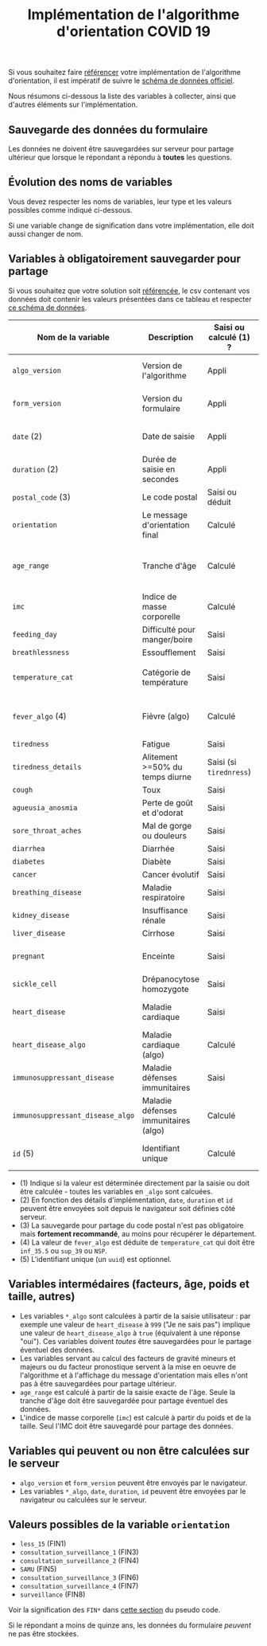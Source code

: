 #+title: Implémentation de l'algorithme d'orientation COVID 19

Si vous souhaitez faire [[file:referencement.org][référencer]] votre implémentation de
l'algorithme d'orientation, il est impératif de suivre le [[https://github.com/Delegation-numerique-en-sante/covid19-algorithme-orientation-check/blob/master/schema.json][schéma de
données officiel]].

Nous résumons ci-dessous la liste des variables à collecter, ainsi que
d'autres éléments sur l'implémentation.

** Sauvegarde des données du formulaire

Les données ne doivent être sauvegardées sur serveur pour partage
ultérieur que lorsque le répondant a répondu à *toutes* les questions.

** Évolution des noms de variables

Vous devez respecter les noms de variables, leur type et les valeurs
possibles comme indiqué ci-dessous.

Si une variable change de signification dans votre implémentation,
elle doit aussi changer de nom.

** Variables à obligatoirement sauvegarder pour partage

Si vous souhaitez que votre solution soit [[file:referencement.org][référencée]], le csv contenant
vos données doit contenir les valeurs présentées dans ce tableau et
respecter [[https://github.com/Delegation-numerique-en-sante/covid19-algorithme-orientation-check/blob/master/schema.json][ce schéma de données]].

| Nom de la variable             | Description                          | Saisi ou calculé (1) ? | Type                | Exemple ou valeurs possibles                                  |
|--------------------------------+--------------------------------------+------------------------+---------------------+---------------------------------------------------------------|
| =algo_version=                   | Version de l'algorithme              | Appli                  | string (YYYY-MM-DD) | Ex: "2020-04-06"                                              |
| =form_version=                   | Version du formulaire                | Appli                  | string (YYYY-MM-DD) | Ex: "2020-04-06"                                              |
| =date= (2)                       | Date de saisie                       | Appli                  | string (ISO 8601)   | Ex: "2020-04-02T05:24:57.711-00:00"                           |
| =duration= (2)                   | Durée de saisie en secondes          | Appli                  | number              | Ex: 316                                                       |
| =postal_code= (3)                | Le code postal                       | Saisi ou déduit        | string              | Ex: "75019" ou "63XXX"                                        |
| =orientation=                    | Le message d'orientation final       | Calculé                | string              | Ex: "SAMU"                                                    |
|--------------------------------+--------------------------------------+------------------------+---------------------+---------------------------------------------------------------|
| =age_range=                      | Tranche d'âge                        | Calculé                | string              | "inf_15" "from_15_to_49" "from_50_to_64" ou "sup_65"          |
| =imc=                            | Indice de masse corporelle           | Calculé                | number (1 décimale) | Ex: 29.8                                                      |
|--------------------------------+--------------------------------------+------------------------+---------------------+---------------------------------------------------------------|
| =feeding_day=                    | Difficulté pour manger/boire         | Saisi                  | boolean             | ~true~ ou ~false~                                                 |
| =breathlessness=                 | Essoufflement                        | Saisi                  | boolean             | ~true~ ou ~false~                                                 |
| =temperature_cat=                | Catégorie de température             | Saisi                  | string              | "inf_35.5" "35.5-37.7" "37.8-38.9" "sup_39" "NSP"             |
| =fever_algo= (4)                 | Fièvre (algo)                        | Calculé                | boolean             | ~true~ (temperature_cat=[ ~inf_35.5~ ou ~sup_39~ ou ~NSP~ ]) ou ~false~ |
| =tiredness=                      | Fatigue                              | Saisi                  | boolean             | ~true~ ou ~false~                                                 |
| =tiredness_details=              | Alitement >=50% du temps diurne      | Saisi (si ~tirednress~)  | boolean             | ~true~ ou ~false~                                                 |
| =cough=                          | Toux                                 | Saisi                  | boolean             | ~true~ ou ~false~                                                 |
| =agueusia_anosmia=               | Perte de goût et d'odorat            | Saisi                  | boolean             | ~true~ ou ~false~                                                 |
| =sore_throat_aches=              | Mal de gorge ou douleurs             | Saisi                  | boolean             | ~true~ ou ~false~                                                 |
| =diarrhea=                       | Diarrhée                             | Saisi                  | boolean             | ~true~ ou ~false~                                                 |
|--------------------------------+--------------------------------------+------------------------+---------------------+---------------------------------------------------------------|
| =diabetes=                       | Diabète                              | Saisi                  | boolean             | ~true~ ou ~false~                                                 |
| =cancer=                         | Cancer évolutif                      | Saisi                  | boolean             | ~true~ ou ~false~                                                 |
| =breathing_disease=              | Maladie respiratoire                 | Saisi                  | boolean             | ~true~ ou ~false~                                                 |
| =kidney_disease=                 | Insuffisance rénale                  | Saisi                  | boolean             | ~true~ ou ~false~                                                 |
| =liver_disease=                  | Cirrhose                             | Saisi                  | boolean             | ~true~ ou ~false~                                                 |
| =pregnant=                       | Enceinte                             | Saisi                  | number              | 0 (non) ou 1 ou 888 ("Non applicable")                        |
| =sickle_cell=                    | Drépanocytose homozygote             | Saisi                  | boolean             | ~true~ ou ~false~                                                 |
| =heart_disease=                  | Maladie cardiaque                    | Saisi                  | number              | 0 (non) ou 1 ou 999 ("Je ne sais pas")                        |
| =heart_disease_algo=             | Maladie cardiaque (algo)             | Calculé                | boolean             | ~true~ (1 ou 999) ou ~false~ (0)                                  |
| =immunosuppressant_disease=      | Maladie défenses immunitaires        | Saisi                  | number              | 0 (non) ou 1 ou 999 ("Je ne sais pas")                        |
| =immunosuppressant_disease_algo= | Maladie défenses immunitaires (algo) | Calculé                | boolean             | ~true~ (1) ou ~false~ (0 ou 999)                                  |
|--------------------------------+--------------------------------------+------------------------+---------------------+---------------------------------------------------------------|
| =id= (5)                         | Identifiant unique                   | Calculé                | uuid                | "7b3215d8-ef17-4bd8-b441-c74a36dfcd67"                        |

- (1) Indique si la valeur est déterminée directement par la saisie ou doit être calculée - toutes les variables en =_algo= sont calcuées.
- (2) En fonction des détails d'implémentation, =date=, =duration= et =id= peuvent être envoyées soit depuis le navigateur soit définies côté serveur.
- (3) La sauvegarde pour partage du code postal n'est pas obligatoire mais *fortement recommandé*, au moins pour récupérer le département.
- (4) La valeur de =fever_algo= est déduite de =temperature_cat= qui doit être =inf_35.5= ou =sup_39= ou =NSP=.
- (5) L'identifiant unique (un =uuid=) est optionnel.

** Variables intermédaires (facteurs, âge, poids et taille, autres)

- Les variables =*_algo= sont calculées à partir de la saisie utilisateur : par exemple une valeur de =heart_disease= à =999= ("Je ne sais pas") implique une valeur de =heart_disease_algo= à =true= (équivalent à une réponse "oui").  Ces variables doivent /toutes/ être sauvegardées pour le partage éventuel des données.
- Les variables servant au calcul des facteurs de gravité mineurs et majeurs ou du facteur pronostique servent à la mise en oeuvre de l'algorithme et à l'affichage du message d'orientation mais elles n'ont pas à être sauvegardées pour partage ultérieur.
- =age_range= est calculé à partir de la saisie exacte de l'âge.  Seule la tranche d'âge doit être sauvegardée pour partage éventuel des données.
- L'indice de masse corporelle (=imc=) est calculé à partir du poids et de la taille.  Seul l'IMC doit être sauvegardé pour partage des données.

** Variables qui peuvent ou non être calculées sur le serveur

- =algo_version= et =form_version= peuvent être envoyés par le navigateur.
- Les variables =*_algo=, =date=, =duration=, =id= peuvent être envoyées par le navigateur ou calculées sur le serveur.

** Valeurs possibles de la variable =orientation=

- =less_15= (FIN1)
- =consultation_surveillance_1= (FIN3)
- =consultation_surveillance_2= (FIN4)
- =SAMU= (FIN5)
- =consultation_surveillance_3= (FIN6)
- =consultation_surveillance_4= (FIN7)
- =surveillance= (FIN8)

Voir la signification des =FIN*= dans [[https://github.com/Delegation-numerique-en-sante/covid19-algorithme-orientation/blob/master/pseudo-code.org#conclusions-possibles][cette section]] du pseudo code.

Si le répondant a moins de quinze ans, les données du formulaire
/peuvent/ ne pas être stockées.

